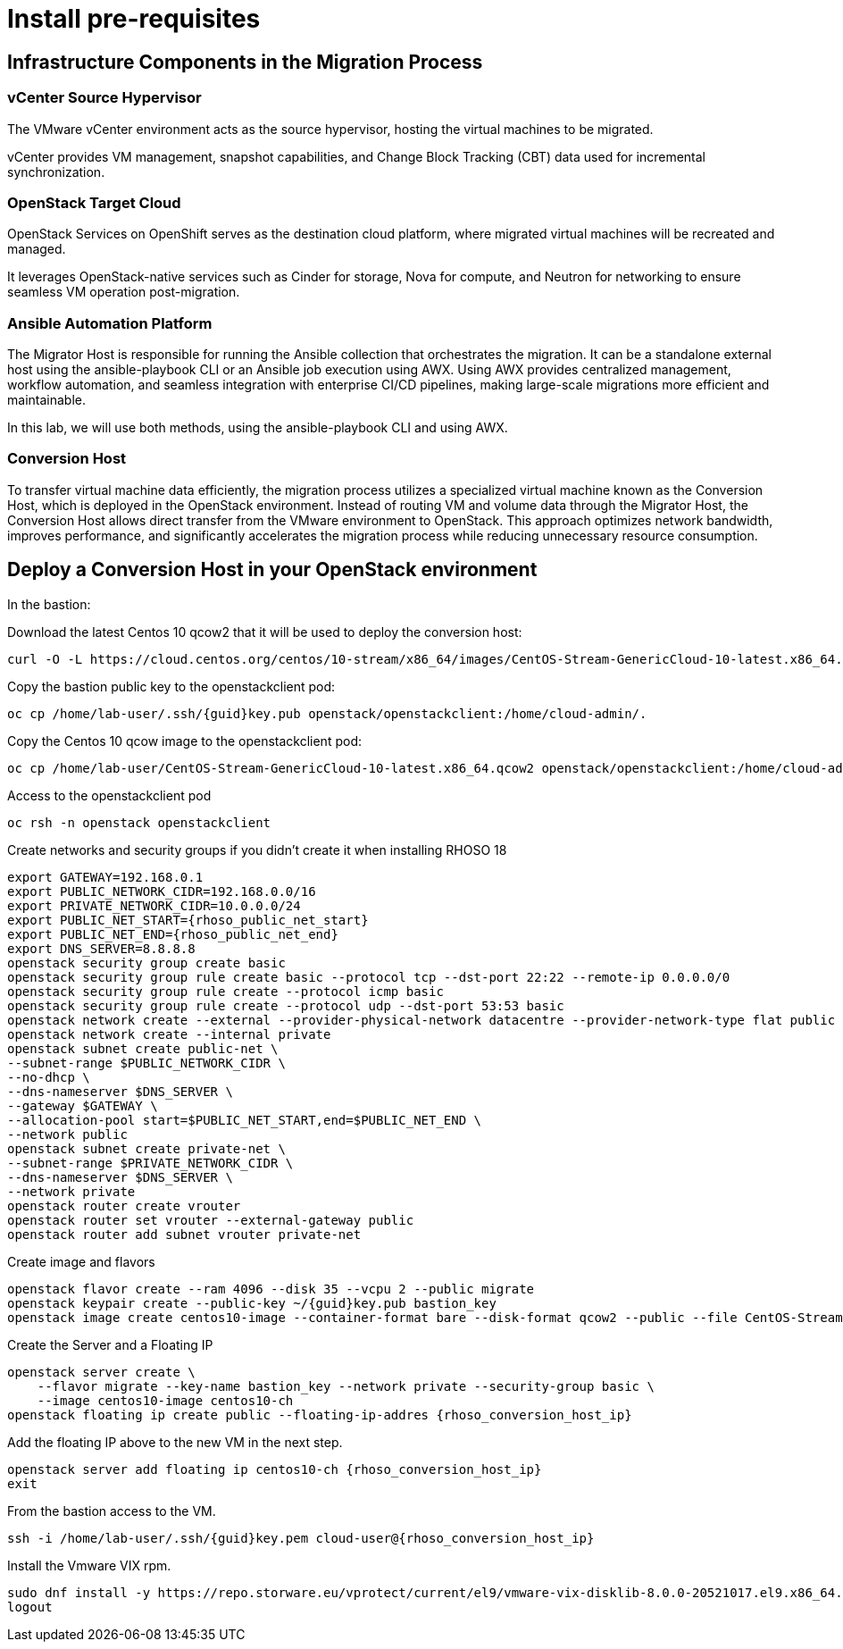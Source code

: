 = Install pre-requisites

== Infrastructure Components in the Migration Process

=== vCenter Source Hypervisor

The VMware vCenter environment acts as the source hypervisor, hosting the virtual machines to be migrated.

vCenter provides VM management, snapshot capabilities, and Change Block Tracking (CBT) data used for incremental synchronization.

=== OpenStack Target Cloud

OpenStack Services on OpenShift serves as the destination cloud platform, where migrated virtual machines will be recreated and managed.

It leverages OpenStack-native services such as Cinder for storage, Nova for compute, and Neutron for networking to ensure seamless VM operation post-migration.

=== Ansible Automation Platform

The Migrator Host is responsible for running the Ansible collection that orchestrates the migration. It can be a standalone external host using the ansible-playbook CLI or an Ansible job execution using AWX. Using AWX provides centralized management, workflow automation, and seamless integration with enterprise CI/CD pipelines, making large-scale migrations more efficient and maintainable.

In this lab, we will use both methods, using the ansible-playbook CLI and using AWX.


=== Conversion Host

To transfer virtual machine data efficiently, the migration process utilizes a specialized virtual machine known as the Conversion Host, which is deployed in the OpenStack environment. Instead of routing VM and volume data through the Migrator Host, the Conversion Host allows direct transfer from the VMware environment to OpenStack. This approach optimizes network bandwidth, improves performance, and significantly accelerates the migration process while reducing unnecessary resource consumption.

== Deploy a Conversion Host in your OpenStack environment 

In the bastion:

Download the latest Centos 10 qcow2 that it will be used to deploy the conversion host:

[source,bash,role=execute]
----
curl -O -L https://cloud.centos.org/centos/10-stream/x86_64/images/CentOS-Stream-GenericCloud-10-latest.x86_64.qcow2
----

Copy the bastion public key to the openstackclient pod:
[source,bash,role=execute,subs=attributes]
----
oc cp /home/lab-user/.ssh/{guid}key.pub openstack/openstackclient:/home/cloud-admin/.
----

Copy the Centos 10 qcow image to the openstackclient pod:
[source,bash,role=execute]
----
oc cp /home/lab-user/CentOS-Stream-GenericCloud-10-latest.x86_64.qcow2 openstack/openstackclient:/home/cloud-admin/.
----

Access to the openstackclient pod

[source,bash,role=execute]
----
oc rsh -n openstack openstackclient
----

Create networks and security groups if you didn't create it when installing RHOSO 18

[source,bash,role=execute,subs=attributes]
----
export GATEWAY=192.168.0.1
export PUBLIC_NETWORK_CIDR=192.168.0.0/16
export PRIVATE_NETWORK_CIDR=10.0.0.0/24
export PUBLIC_NET_START={rhoso_public_net_start}
export PUBLIC_NET_END={rhoso_public_net_end}
export DNS_SERVER=8.8.8.8
openstack security group create basic
openstack security group rule create basic --protocol tcp --dst-port 22:22 --remote-ip 0.0.0.0/0
openstack security group rule create --protocol icmp basic
openstack security group rule create --protocol udp --dst-port 53:53 basic
openstack network create --external --provider-physical-network datacentre --provider-network-type flat public
openstack network create --internal private
openstack subnet create public-net \
--subnet-range $PUBLIC_NETWORK_CIDR \
--no-dhcp \
--dns-nameserver $DNS_SERVER \
--gateway $GATEWAY \
--allocation-pool start=$PUBLIC_NET_START,end=$PUBLIC_NET_END \
--network public
openstack subnet create private-net \
--subnet-range $PRIVATE_NETWORK_CIDR \
--dns-nameserver $DNS_SERVER \
--network private
openstack router create vrouter
openstack router set vrouter --external-gateway public
openstack router add subnet vrouter private-net
----

Create image and flavors
[source,bash,role=execute,subs=attributes]
----
openstack flavor create --ram 4096 --disk 35 --vcpu 2 --public migrate
openstack keypair create --public-key ~/{guid}key.pub bastion_key
openstack image create centos10-image --container-format bare --disk-format qcow2 --public --file CentOS-Stream-GenericCloud-10-latest.x86_64.qcow2
----

Create the Server and a Floating IP

[source,bash,role=execute,subs=attributes]
----
openstack server create \
    --flavor migrate --key-name bastion_key --network private --security-group basic \
    --image centos10-image centos10-ch
openstack floating ip create public --floating-ip-addres {rhoso_conversion_host_ip}
----

Add the floating IP above to the new VM in the next step.

[source,bash,role=execute,subs=attributes]
----
openstack server add floating ip centos10-ch {rhoso_conversion_host_ip}
exit
----

From the bastion access to the VM.

[source,bash,role=execute,subs=attributes]
----
ssh -i /home/lab-user/.ssh/{guid}key.pem cloud-user@{rhoso_conversion_host_ip}
----

Install the Vmware VIX rpm.

[source,bash,role=execute]
----
sudo dnf install -y https://repo.storware.eu/vprotect/current/el9/vmware-vix-disklib-8.0.0-20521017.el9.x86_64.rpm
logout
----